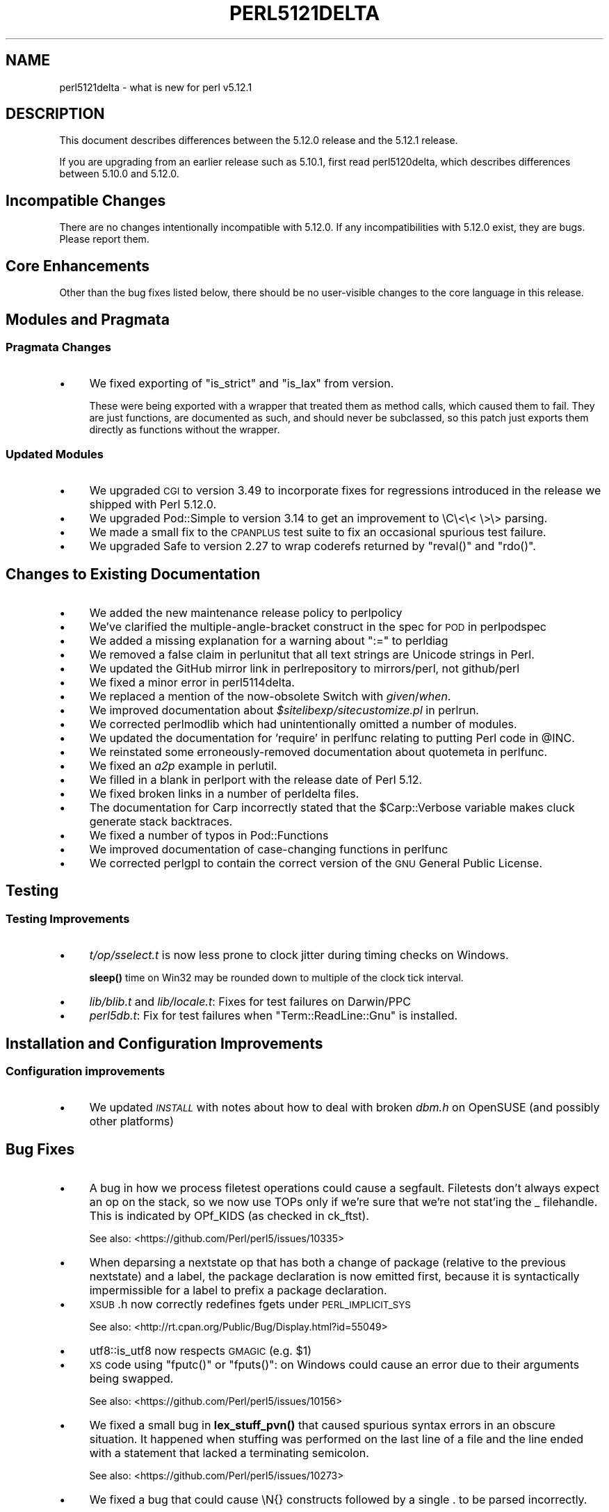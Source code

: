 .\" Automatically generated by Pod::Man 4.14 (Pod::Simple 3.43)
.\"
.\" Standard preamble:
.\" ========================================================================
.de Sp \" Vertical space (when we can't use .PP)
.if t .sp .5v
.if n .sp
..
.de Vb \" Begin verbatim text
.ft CW
.nf
.ne \\$1
..
.de Ve \" End verbatim text
.ft R
.fi
..
.\" Set up some character translations and predefined strings.  \*(-- will
.\" give an unbreakable dash, \*(PI will give pi, \*(L" will give a left
.\" double quote, and \*(R" will give a right double quote.  \*(C+ will
.\" give a nicer C++.  Capital omega is used to do unbreakable dashes and
.\" therefore won't be available.  \*(C` and \*(C' expand to `' in nroff,
.\" nothing in troff, for use with C<>.
.tr \(*W-
.ds C+ C\v'-.1v'\h'-1p'\s-2+\h'-1p'+\s0\v'.1v'\h'-1p'
.ie n \{\
.    ds -- \(*W-
.    ds PI pi
.    if (\n(.H=4u)&(1m=24u) .ds -- \(*W\h'-12u'\(*W\h'-12u'-\" diablo 10 pitch
.    if (\n(.H=4u)&(1m=20u) .ds -- \(*W\h'-12u'\(*W\h'-8u'-\"  diablo 12 pitch
.    ds L" ""
.    ds R" ""
.    ds C` ""
.    ds C' ""
'br\}
.el\{\
.    ds -- \|\(em\|
.    ds PI \(*p
.    ds L" ``
.    ds R" ''
.    ds C`
.    ds C'
'br\}
.\"
.\" Escape single quotes in literal strings from groff's Unicode transform.
.ie \n(.g .ds Aq \(aq
.el       .ds Aq '
.\"
.\" If the F register is >0, we'll generate index entries on stderr for
.\" titles (.TH), headers (.SH), subsections (.SS), items (.Ip), and index
.\" entries marked with X<> in POD.  Of course, you'll have to process the
.\" output yourself in some meaningful fashion.
.\"
.\" Avoid warning from groff about undefined register 'F'.
.de IX
..
.nr rF 0
.if \n(.g .if rF .nr rF 1
.if (\n(rF:(\n(.g==0)) \{\
.    if \nF \{\
.        de IX
.        tm Index:\\$1\t\\n%\t"\\$2"
..
.        if !\nF==2 \{\
.            nr % 0
.            nr F 2
.        \}
.    \}
.\}
.rr rF
.\"
.\" Accent mark definitions (@(#)ms.acc 1.5 88/02/08 SMI; from UCB 4.2).
.\" Fear.  Run.  Save yourself.  No user-serviceable parts.
.    \" fudge factors for nroff and troff
.if n \{\
.    ds #H 0
.    ds #V .8m
.    ds #F .3m
.    ds #[ \f1
.    ds #] \fP
.\}
.if t \{\
.    ds #H ((1u-(\\\\n(.fu%2u))*.13m)
.    ds #V .6m
.    ds #F 0
.    ds #[ \&
.    ds #] \&
.\}
.    \" simple accents for nroff and troff
.if n \{\
.    ds ' \&
.    ds ` \&
.    ds ^ \&
.    ds , \&
.    ds ~ ~
.    ds /
.\}
.if t \{\
.    ds ' \\k:\h'-(\\n(.wu*8/10-\*(#H)'\'\h"|\\n:u"
.    ds ` \\k:\h'-(\\n(.wu*8/10-\*(#H)'\`\h'|\\n:u'
.    ds ^ \\k:\h'-(\\n(.wu*10/11-\*(#H)'^\h'|\\n:u'
.    ds , \\k:\h'-(\\n(.wu*8/10)',\h'|\\n:u'
.    ds ~ \\k:\h'-(\\n(.wu-\*(#H-.1m)'~\h'|\\n:u'
.    ds / \\k:\h'-(\\n(.wu*8/10-\*(#H)'\z\(sl\h'|\\n:u'
.\}
.    \" troff and (daisy-wheel) nroff accents
.ds : \\k:\h'-(\\n(.wu*8/10-\*(#H+.1m+\*(#F)'\v'-\*(#V'\z.\h'.2m+\*(#F'.\h'|\\n:u'\v'\*(#V'
.ds 8 \h'\*(#H'\(*b\h'-\*(#H'
.ds o \\k:\h'-(\\n(.wu+\w'\(de'u-\*(#H)/2u'\v'-.3n'\*(#[\z\(de\v'.3n'\h'|\\n:u'\*(#]
.ds d- \h'\*(#H'\(pd\h'-\w'~'u'\v'-.25m'\f2\(hy\fP\v'.25m'\h'-\*(#H'
.ds D- D\\k:\h'-\w'D'u'\v'-.11m'\z\(hy\v'.11m'\h'|\\n:u'
.ds th \*(#[\v'.3m'\s+1I\s-1\v'-.3m'\h'-(\w'I'u*2/3)'\s-1o\s+1\*(#]
.ds Th \*(#[\s+2I\s-2\h'-\w'I'u*3/5'\v'-.3m'o\v'.3m'\*(#]
.ds ae a\h'-(\w'a'u*4/10)'e
.ds Ae A\h'-(\w'A'u*4/10)'E
.    \" corrections for vroff
.if v .ds ~ \\k:\h'-(\\n(.wu*9/10-\*(#H)'\s-2\u~\d\s+2\h'|\\n:u'
.if v .ds ^ \\k:\h'-(\\n(.wu*10/11-\*(#H)'\v'-.4m'^\v'.4m'\h'|\\n:u'
.    \" for low resolution devices (crt and lpr)
.if \n(.H>23 .if \n(.V>19 \
\{\
.    ds : e
.    ds 8 ss
.    ds o a
.    ds d- d\h'-1'\(ga
.    ds D- D\h'-1'\(hy
.    ds th \o'bp'
.    ds Th \o'LP'
.    ds ae ae
.    ds Ae AE
.\}
.rm #[ #] #H #V #F C
.\" ========================================================================
.\"
.IX Title "PERL5121DELTA 1"
.TH PERL5121DELTA 1 "2022-06-03" "perl v5.36.0" "Perl Programmers Reference Guide"
.\" For nroff, turn off justification.  Always turn off hyphenation; it makes
.\" way too many mistakes in technical documents.
.if n .ad l
.nh
.SH "NAME"
perl5121delta \- what is new for perl v5.12.1
.SH "DESCRIPTION"
.IX Header "DESCRIPTION"
This document describes differences between the 5.12.0 release and
the 5.12.1 release.
.PP
If you are upgrading from an earlier release such as 5.10.1, first read
perl5120delta, which describes differences between 5.10.0 and
5.12.0.
.SH "Incompatible Changes"
.IX Header "Incompatible Changes"
There are no changes intentionally incompatible with 5.12.0. If any
incompatibilities with 5.12.0 exist, they are bugs. Please report them.
.SH "Core Enhancements"
.IX Header "Core Enhancements"
Other than the bug fixes listed below, there should be no user-visible
changes to the core language in this release.
.SH "Modules and Pragmata"
.IX Header "Modules and Pragmata"
.SS "Pragmata Changes"
.IX Subsection "Pragmata Changes"
.IP "\(bu" 4
We fixed exporting of \f(CW\*(C`is_strict\*(C'\fR and \f(CW\*(C`is_lax\*(C'\fR from version.
.Sp
These were being exported with a wrapper that treated them as method
calls, which caused them to fail.  They are just functions, are
documented as such, and should never be subclassed, so this patch
just exports them directly as functions without the wrapper.
.SS "Updated Modules"
.IX Subsection "Updated Modules"
.IP "\(bu" 4
We upgraded \s-1CGI\s0 to version 3.49 to incorporate fixes for regressions
introduced in the release we shipped with Perl 5.12.0.
.IP "\(bu" 4
We upgraded Pod::Simple to version 3.14 to get an improvement to \eC\e<\e< \e>\e>
parsing.
.IP "\(bu" 4
We made a small fix to the \s-1CPANPLUS\s0 test suite to fix an occasional spurious test failure.
.IP "\(bu" 4
We upgraded Safe to version 2.27 to wrap coderefs returned by \f(CW\*(C`reval()\*(C'\fR and \f(CW\*(C`rdo()\*(C'\fR.
.SH "Changes to Existing Documentation"
.IX Header "Changes to Existing Documentation"
.IP "\(bu" 4
We added the new maintenance release policy to perlpolicy
.IP "\(bu" 4
We've clarified the multiple-angle-bracket construct in the spec for \s-1POD\s0
in perlpodspec
.IP "\(bu" 4
We added a missing explanation for a warning about \f(CW\*(C`:=\*(C'\fR to perldiag
.IP "\(bu" 4
We removed a false claim in perlunitut that all text strings are Unicode strings in Perl.
.IP "\(bu" 4
We updated the GitHub mirror link in perlrepository to mirrors/perl, not github/perl
.IP "\(bu" 4
We fixed a minor error in perl5114delta.
.IP "\(bu" 4
We replaced a mention of the now-obsolete Switch with \fIgiven\fR/\fIwhen\fR.
.IP "\(bu" 4
We improved documentation about \fI\f(CI$sitelibexp\fI/sitecustomize.pl\fR in perlrun.
.IP "\(bu" 4
We corrected perlmodlib which had unintentionally omitted a number of modules.
.IP "\(bu" 4
We updated the documentation for 'require' in perlfunc relating to putting Perl code in \f(CW@INC\fR.
.IP "\(bu" 4
We reinstated some erroneously-removed documentation about quotemeta in perlfunc.
.IP "\(bu" 4
We fixed an \fIa2p\fR example in perlutil.
.IP "\(bu" 4
We filled in a blank in perlport with the release date of Perl 5.12.
.IP "\(bu" 4
We fixed broken links in a number of perldelta files.
.IP "\(bu" 4
The documentation for Carp incorrectly stated that the \f(CW$Carp::Verbose\fR
variable makes cluck generate stack backtraces.
.IP "\(bu" 4
We fixed a number of typos in Pod::Functions
.IP "\(bu" 4
We improved documentation of case-changing functions in perlfunc
.IP "\(bu" 4
We corrected perlgpl to contain the correct version of the \s-1GNU\s0
General Public License.
.SH "Testing"
.IX Header "Testing"
.SS "Testing Improvements"
.IX Subsection "Testing Improvements"
.IP "\(bu" 4
\&\fIt/op/sselect.t\fR is now less prone to clock jitter during timing checks
on Windows.
.Sp
\&\fBsleep()\fR time on Win32 may be rounded down to multiple of
the clock tick interval.
.IP "\(bu" 4
\&\fIlib/blib.t\fR and \fIlib/locale.t\fR: Fixes for test failures on Darwin/PPC
.IP "\(bu" 4
\&\fIperl5db.t\fR: Fix for test failures when \f(CW\*(C`Term::ReadLine::Gnu\*(C'\fR is installed.
.SH "Installation and Configuration Improvements"
.IX Header "Installation and Configuration Improvements"
.SS "Configuration improvements"
.IX Subsection "Configuration improvements"
.IP "\(bu" 4
We updated \fI\s-1INSTALL\s0\fR with notes about how to deal with broken \fIdbm.h\fR
on OpenSUSE (and possibly other platforms)
.SH "Bug Fixes"
.IX Header "Bug Fixes"
.IP "\(bu" 4
A bug in how we process filetest operations could cause a segfault.
Filetests don't always expect an op on the stack, so we now use
TOPs only if we're sure that we're not stat'ing the _ filehandle.
This is indicated by OPf_KIDS (as checked in ck_ftst).
.Sp
See also: <https://github.com/Perl/perl5/issues/10335>
.IP "\(bu" 4
When deparsing a nextstate op that has both a change of package (relative
to the previous nextstate) and a label, the package declaration is now
emitted first, because it is syntactically impermissible for a label to
prefix a package declaration.
.IP "\(bu" 4
\&\s-1XSUB\s0.h now correctly redefines fgets under \s-1PERL_IMPLICIT_SYS\s0
.Sp
See also: <http://rt.cpan.org/Public/Bug/Display.html?id=55049>
.IP "\(bu" 4
utf8::is_utf8 now respects \s-1GMAGIC\s0 (e.g. \f(CW$1\fR)
.IP "\(bu" 4
\&\s-1XS\s0 code using \f(CW\*(C`fputc()\*(C'\fR or \f(CW\*(C`fputs()\*(C'\fR: on Windows could cause an error
due to their arguments being swapped.
.Sp
See also: <https://github.com/Perl/perl5/issues/10156>
.IP "\(bu" 4
We fixed a small bug in \fBlex_stuff_pvn()\fR that caused spurious syntax errors
in an obscure situation.  It happened when stuffing was performed on the
last line of a file and the line ended with a statement that lacked a
terminating semicolon.
.Sp
See also: <https://github.com/Perl/perl5/issues/10273>
.IP "\(bu" 4
We fixed a bug that could cause \eN{} constructs followed by a single . to
be parsed incorrectly.
.Sp
See also: <https://github.com/Perl/perl5/issues/10367>
.IP "\(bu" 4
We fixed a bug that caused when(scalar) without an argument not to be
treated as a syntax error.
.Sp
See also: <https://github.com/Perl/perl5/issues/10287>
.IP "\(bu" 4
We fixed a regression in the handling of labels immediately before string
evals that was introduced in Perl 5.12.0.
.Sp
See also: <https://github.com/Perl/perl5/issues/10301>
.IP "\(bu" 4
We fixed a regression in case-insensitive matching of folded characters
in regular expressions introduced in Perl 5.10.1.
.Sp
See also: <https://github.com/Perl/perl5/issues/10193>
.SH "Platform Specific Notes"
.IX Header "Platform Specific Notes"
.SS "HP-UX"
.IX Subsection "HP-UX"
.IP "\(bu" 4
Perl now allows \-Duse64bitint without promoting to use64bitall on HP-UX
.SS "\s-1AIX\s0"
.IX Subsection "AIX"
.IP "\(bu" 4
Perl now builds on \s-1AIX 4.2\s0
.Sp
The changes required work around \s-1AIX 4\s0.2s' lack of support for IPv6,
and limited support for \s-1POSIX\s0 \f(CW\*(C`sigaction()\*(C'\fR.
.SS "FreeBSD 7"
.IX Subsection "FreeBSD 7"
.IP "\(bu" 4
FreeBSD 7 no longer contains \fI/usr/bin/objformat\fR. At build time,
Perl now skips the \fIobjformat\fR check for versions 7 and higher and
assumes \s-1ELF.\s0
.SS "\s-1VMS\s0"
.IX Subsection "VMS"
.IP "\(bu" 4
It's now possible to build extensions on older (pre 7.3\-2) \s-1VMS\s0 systems.
.Sp
\&\s-1DCL\s0 symbol length was limited to 1K up until about seven years or
so ago, but there was no particularly deep reason to prevent those
older systems from configuring and building Perl.
.IP "\(bu" 4
We fixed the previously-broken \f(CW\*(C`\-Uuseperlio\*(C'\fR build on \s-1VMS.\s0
.Sp
We were checking a variable that doesn't exist in the non-default
case of disabling perlio.  Now we only look at it when it exists.
.IP "\(bu" 4
We fixed the \-Uuseperlio command-line option in configure.com.
.Sp
Formerly it only worked if you went through all the questions
interactively and explicitly answered no.
.SH "Known Problems"
.IX Header "Known Problems"
.IP "\(bu" 4
\&\f(CW\*(C`List::Util::first\*(C'\fR misbehaves in the presence of a lexical \f(CW$_\fR
(typically introduced by \f(CW\*(C`my $_\*(C'\fR or implicitly by \f(CW\*(C`given\*(C'\fR). The variable
which gets set for each iteration is the package variable \f(CW$_\fR, not the
lexical \f(CW$_\fR.
.Sp
A similar issue may occur in other modules that provide functions which
take a block as their first argument, like
.Sp
.Vb 1
\&    foo { ... $_ ...} list
.Ve
.Sp
See also: <https://github.com/Perl/perl5/issues/9798>
.IP "\(bu" 4
\&\f(CW\*(C`Module::Load::Conditional\*(C'\fR and \f(CW\*(C`version\*(C'\fR have an unfortunate
interaction which can cause \f(CW\*(C`CPANPLUS\*(C'\fR to crash when it encounters
an unparseable version string.  Upgrading to \f(CW\*(C`CPANPLUS\*(C'\fR 0.9004 or
\&\f(CW\*(C`Module::Load::Conditional\*(C'\fR 0.38 from \s-1CPAN\s0 will resolve this issue.
.SH "Acknowledgements"
.IX Header "Acknowledgements"
Perl 5.12.1 represents approximately four weeks of development since
Perl 5.12.0 and contains approximately 4,000 lines of changes
across 142 files from 28 authors.
.PP
Perl continues to flourish into its third decade thanks to a vibrant
community of users and developers.  The following people are known to
have contributed the improvements that became Perl 5.12.1:
.PP
\&\*(Aevar Arnfjo\*:r\*(d- Bjarmason, Chris Williams, chromatic, Craig A. Berry,
David Golden, Father Chrysostomos, Florian Ragwitz, Frank Wiegand,
Gene Sullivan, Goro Fuji, H.Merijn Brand, James E Keenan, Jan Dubois,
Jesse Vincent, Josh ben Jore, Karl Williamson, Leon Brocard, Michael
Schwern, Nga Tang Chan, Nicholas Clark, Niko Tyni, Philippe Bruhat,
Rafael Garcia-Suarez, Ricardo Signes, Steffen Mueller, Todd Rinaldo,
Vincent Pit and Zefram.
.SH "Reporting Bugs"
.IX Header "Reporting Bugs"
If you find what you think is a bug, you might check the articles
recently posted to the comp.lang.perl.misc newsgroup and the perl
bug database at http://rt.perl.org/perlbug/ .  There may also be
information at http://www.perl.org/ , the Perl Home Page.
.PP
If you believe you have an unreported bug, please run the \fBperlbug\fR
program included with your release.  Be sure to trim your bug down
to a tiny but sufficient test case.  Your bug report, along with the
output of \f(CW\*(C`perl \-V\*(C'\fR, will be sent off to perlbug@perl.org to be
analysed by the Perl porting team.
.PP
If the bug you are reporting has security implications, which make it
inappropriate to send to a publicly archived mailing list, then please send
it to perl5\-security\-report@perl.org. This points to a closed subscription
unarchived mailing list, which includes
all the core committers, who will be able
to help assess the impact of issues, figure out a resolution, and help
co-ordinate the release of patches to mitigate or fix the problem across all
platforms on which Perl is supported. Please only use this address for
security issues in the Perl core, not for modules independently
distributed on \s-1CPAN.\s0
.SH "SEE ALSO"
.IX Header "SEE ALSO"
The \fIChanges\fR file for an explanation of how to view exhaustive details
on what changed.
.PP
The \fI\s-1INSTALL\s0\fR file for how to build Perl.
.PP
The \fI\s-1README\s0\fR file for general stuff.
.PP
The \fIArtistic\fR and \fICopying\fR files for copyright information.
